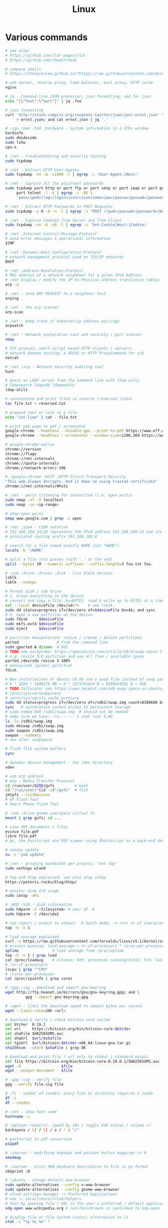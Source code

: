 :PROPERTIES:
:ID:       26185e44-43e7-4778-9d4b-5a3526e9f698
:END:
#+title: Linux

* Various commands
  #+BEGIN_SRC sh
  # see also:
  # https://github.com/tldr-pages/tldr
  # https://github.com/cheat/cheat

  # compare shells
  # https://htmlpreview.github.io/?https://raw.githubusercontent.com/michaelmacinnis/oh/master/doc/comparison.html

  # web server, reverse proxy, load balancer, mail proxy, HTTP cache
  nginx

  # jq - Command-line JSON processor; json formatting; sed for json
  echo "{\"foo\":\"bar\"}" | jq .foo

  # json formatting
  curl 'http://stash.compciv.org/congress-twitter/json/joni-ernst.json' \
       > ernst.json; and cat ernst.json | jq '.'

  # :cpu :mem :hdd :hardware - system information in a GTK+ window
  hardinfo
  sudo dmidecode
  sudo lshw
  cpu-x

  # :net - troubleshooting and security testing
  sudo tcpdump

  # :net - Extract HTTP User Agents
  sudo tcpdump -nn -A -s1500 -l | egrep -i 'User-Agent:|Host:'

  # :net - Capture all the plaintext passwords
  sudo tcpdump port http or port ftp or port smtp or port imap or port pop3 or \
       port telnet -l -A | egrep -i -B5 \
       'pass=|pwd=|log=|login=|user=|username=|pw=|passw=|passwd=|password=|pass:|user:|username:|password:|login:|pass |user '

  # :net - Extract HTTP Passwords in POST Requests
  sudo tcpdump -s 0 -A -n -l | egrep -i "POST /|pwd=|passwd=|password=|Host:"

  # :net - Capture Cookies from Server and from Client
  sudo tcpdump -nn -A -s0 -l | egrep -i 'Set-Cookie|Host:|Cookie:'

  # :net :Internet-Control-Message-Protocol
  # send error messages & operational information
  ICMP

  # :net :Dynamic-Host-Configuration-Protocol
  # network management protocol used on TCP/IP networks
  DHCP

  # :net :Address-Resolution-Protocol
  # MAC address of a network neighbour for a given IPv4 Address
  # :net display / modify the IP-to-Physical address translation tables for ARP
  arp -a

  # :net - send ARP REQUEST to a neighbour host
  arping

  # :net - the arp scanner
  arp-scan

  # :net - keep track of ethernet/ip address pairings
  arpwatch

  # :net - Network exploration tool and security / port scanner
  nmap

  # TCP proxies; shell-script based HTTP clients / servers;
  # network daemon testing; a SOCKS or HTTP ProxyCommand for ssh
  netcat

  # :net :arp - Network security auditing tool
  hunt

  # query an LDAP server from the command line with ldap-utils
  # ldapsearch ldapadd ldapmodify
  ldap-utils

  # concatenate and print files in reverse (reversed lines)
  tac file.txt > reversed.txt

  # prepend text or line to a file
  echo "1st-line" | cat - file.txt

  # print web page to pdf / screenshot
  google-chrome --headless --disable-gpu --print-to-pdf https://www.eff.or
  google-chrome --headless --screenshot --window-size=1280,169 https://www.eff.or

  # google-chrome extras
  chrome://version
  chrome://flags
  chrome://net-internals
  chrome://quota-internals
  chrome://network-error/-106

  # :google-chrome :HSTS :HTTP-Strict-Transport-Security
  "This web always encrypts. And it does so using trusted certificate"
  chrome://net-internals/#hsts

  # :net - ports listening for connection (i.e. open ports)
  sudo nmap -sT -O localhost
  sudo nmap -sn <ip-range>

  # show open ports
  nmap www.google.com | grep -i open

  # :net :ipv4 - CIDR notation
  # 192.168.100.14/24 represents the IPv4 address 192.168.100.14 and its
  # associated routing prefix 192.168.100.0

  # search for a file named exactly NAME (not *NAME*)
  locate -b '\NAME'

  # split a file into pieces (with '.' at the end)
  split --bytes 1M --numeric-suffixes --suffix-length=3 foo.txt foo.

  # :usb :drive :drives :disk - list block devices
  lsblk
  lsblk --nodeps

  # Format disk / usb drive
  # 1. erase everything on the device
  # convert and copy a file; bs=BYTES  read & write up to BYTES at a time
  set --local deviceFile /dev/sd<?>    # see lsblk
  sudo dd status=progress if=/dev/zero of=$deviceFile bs=4k; and sync
  # 2. make a new partition on the device
  sudo fdisk     $deviceFile
  sudo mkfs.ext4 $deviceFile
  sudo eject     $deviceFile

  # partition manipulation: resize / create / delete partitions
  parted                 # from the command line
  sudo gparted & disown  # GUI
  # TODO see partprobe: https://opensource.com/article/18/9/swap-space-linux-systems
  # e.g. resize 3rd partition and use all free / available space
  parted /dev/sda resize 3 100%
  # manipulate (given) partition
  fdisk

  # New installations of Ubuntu 18.04 use a swap file instead of swap partition
  # 8 * 1024 * 1048576 MB = 8 * 1073741824 B = 8589934592 B = 8GB
  # TODO fallocate: see https://www.tecmint.com/add-swap-space-on-ubuntu/
  # /proc/sys/vm/swappiness
  # /proc/sys/vm/vfs_cache_pressure
  sudo dd status=progress if=/dev/zero of=/sdb1/swap.img count=8388608 bs=1024
  sync   # synchronize cached writes to persistent storage
  # sudo chmod 600 /sdb1/swap.img  # should not be needed
  # make sure we have: -rw------- 1 root root 8,0G
  ls -la /sdb1/swap.img
  sudo mkswap /sdb1/swap.img
  sudo swapon /sdb1/swap.img
  swapon --summary
  # see also: swapspace

  # flush file system buffers
  sync

  # dynamic device management - the /dev directory
  udev

  # usb mtp android
  # mtp - Media Transfer Protocol
  cd /run/user/$UID/gvfs         # bash
  cd "/run/user/"(id -u)"/gvfs"  # fish
  jmtpfs --listDevices
  # SP Flash Tool
  # Smart Phone Flash Tool

  # :usb :drive gnome userspace virtual fs
  mount | grep gvfs; cd ...

  # view PDF documents / files
  evince file.pdf
  libre file.pdf
  # gv, the PostScript and PDF viewer using Ghostscript as a back-end doesn't work

  # centos update
  su -c 'yum update'

  # :net - grouping bandwidth per process; "net top"
  sudo nethogs wlan0

  # top and htop explained; see also atop iotop
  https://peteris.rocks/blog/htop/

  # monitor disk I/O usage
  sudo iotop -oPa

  # :HDD :SSD - disk information
  sudo hdparm -I <filesystem> # see: df -h
  sudo hdparm -I /dev/sda1

  # top report / output to stdout: -b batch mode; -n <nr> nr of iterations
  top -b -n 1

  # load average explained
  curl -s https://raw.githubusercontent.com/torvalds/linux/v5.1/kernel/sched/loadavg.c | head -n 8
  # process queuing: load-average > nr-of-processors * cores-per-processor
  uptime               # load average from /proc/uptime
  top -b -n 1 | grep load
  cat /proc/loadavg    # columns: 4th: processes running/total; 5th: last used pid
  # :nr-of-processors
  lscpu | grep "^CPU"
  # :cores-per-processor
  cat /proc/cpuinfo | grep cores

  # :gpg :sig - download and import gnu-keyring
  wget http://ftp.heanet.ie/mirrors/gnu/gnu-keyring.gpg; and \
           gpg --import gnu-keyring.gpg

  # :wget - limit the download speed to amount bytes per second
  wget --limit-rate=20k <url>

  # download & verify / check bitcoin core wallet
  set btcVer  0.19.1
  set url     https://bitcoin.org/bin/bitcoin-core-$btcVer
  set shaFile SHA256SUMS.asc
  set shaUrl  $url/$shafile
  set tgzUrl  $url/bitcoin-$btcVer-x86_64-linux-gnu.tar.gz
  sha256sum --check $shaFile | grep OK

  # download and print file / url only to stdout / standard output
  set file https://bitcoin.org/bin/bitcoin-core-0.19.0.1/SHA256SUMS.asc
  wget -O                - $file
  wget --output-document - $file

  # :gpg :sig - verify file
  gpg --verify file.sig file

  # :fs - number of inodes; every file or directory requires 1 inode
  df -i
  df --inodes

  # :net - show host name
  hostname -i

  # :mplayer reset/+/- speed by 10% / toggle OSD states / volume +/-
  backspace / \] / \[ / o / * / "/"

  # postscript to pdf conversion
  ps2pdf

  # :xserver - modifying keymaps and pointer button mappings in X
  xmodmap

  # :xserver - print XKB keyboard description to file in ps-format
  xkbprint :0

  # :ubuntu - change default www-browser
  sudo update-alternatives --config x-www-browser
  sudo update-alternatives --config gnome-www-browser
  # xfce4-settings-manager -> Preferred Applications
  # see ~/.local/share/xfce4/helpers
  # test by opening file / URL in the user's preferred / default application
  xdg-open www.wikipedia.org # /usr/bin/browse is symlinked to xdg-open

  # display file or file system status; alternative to ls
  stat -c "%y %s %n" *

  # :listing sort by size; -l     use a long listing format
  ls --sort=size -l
  ls --sort=size -l --reverse

  # :listing only one column
  ls --format=single-column

  # :listing only directories, 1 entry per line
  ls -d1 */

  # :listing count of files in ./pth/to/dir
  ls -1 ./pth/to/dir | wc -l

  # :listing show full paths (alias lff)
  ls -lrt -d -1 $PWD/{*,.*}

  # :listing file all extentions / filetypes in current directory
  find ./ -type f | perl -ne 'print $1 if m/\.([^.\/]+)$/' | sort -u

  # line count, word count
  wc /usr/share/common-licenses/GPL-2

  # list current traps; shell function responding to HW / other signals
  trap

  # delete /tmp/xyz$$ on shell exit / shell error
  trap "rm -f /tmp/xyz$$; exit" ERR EXIT

  # fist / last 5 lines from file
  head -n 5 file / tail -n 5 file

  # :listing process environment variables (separated by null-chars)
  cat /proc/<pid>/environ | tr '\0' '\n'

  # :net :ubuntu - (edit) and re-read proxy definition
  source /etc/environment

  # duplicate files in a given set of directories
  fdupes -r .

  # xfce-panel plugins:
  xfce4-clipman-plugin  # clipboard manager
  xfce4-screenshooter

  # show normal clipboard content in/on the terminal / command line
  xsel --clipboard

  # pipe to clipboard - doesn't work
  # cat file > /dev/clip
  # pipe from clipboard
  # cat /dev/clip

  # copy file content to clipboard
  cat file.ext | xclip -i -selection clipboard

  # wait for 10 pastings of the content file.ext to x-clipboard and quit
  xclip -loops 10 -verbose file.ext

  # put "test" to x-clipboard / put x-clipboard content to file.ext
  echo "test" | xclip / xclip -o > file.ext

  # run a cmd only when load average is below a certain threshold (default is 0.8)

  echo "rm -rf /unwanted-large/folder" | batch

  # change file mode bits of file according to reference-file
  chmod --reference reference-file file

  # change file mode bits - verbose example(s)
  chmod --recursive u=rwx,g=rwx,o=rwx /path/to/dir
  chmod -R u=rwx,g=rwx,o=rwx /path/to/dir

  # remove all files except survivor.txt
  rm -f !(survivor.txt)

  # insert autocompletition result (use together with other progs)
  Esc *

  # :batch - run / execute a command at:
  echo "ls -l" | at midnight    # a given time
  at -f script.sh now + 1 hour  # 1 hour from now
  at -f script.sh now + 30 min  # 30 minutes from now
  watch date                    # periodically / repeatedly every 2 seconds

  # echo with formating
  printf "Line: %05d %15.3f Result: %+15d\n" 1071 3,14156295 32589

  # simple python3 server
  python3 -m http.server 8000 --bind 127.0.0.1

  # simple python server
  python -m SimpleHTTPServer 8001

  # cross-platform HTTP/2 web server with automatic HTTPS
  caddy -host example.com

  # :python high-level file operations
  import shutil

  # :python concatenate / merge / join two lists (not arrays)
  # https://www.pythoncentral.io/the-difference-between-a-list-and-an-array/
  [1, 2] + [4, 5]

  # :args run the last command as root
  sudo !!

  # real and effective user and group IDs
  id user

  # google domain / sice specific search
  keyword site:bartoszmilewski.com

  # :net :networking :DNS-lookup convert names <-> IP addresses
  host www.google.com

  # :net get ip address from domain
  nslookup www.google.com | tail -2 | head -1 | awk "{print $2}"

  # :net DNS lookup utility; domain information groper
  # interrogate DNS name servers
  dig www.google.com

  # make block or character special files
  mknod

  # create directory tree with multiple subdirs
  mkdir -p ./pth/{sub1,sub2}/{1..100}/{src,bin,bak}

  # auto-create "./pth" and do --preserve=mode,ownership,timestamps
  cp --parents -p ./pth/src.ext ./pth/dst.ext

  # mv README.text README.txt ; cp file file.bak
  mv README.{text,txt} ; cp file{,.bak}

  # fist / last 5 lines from file
  head -n 5 file
  tail -n 5 file

  # get date (timestamp) in a given format
  date +"%Y-%m-%d_%H-%M-%S"

  # free and used memory in the system
  free -h

  # file or filesystem status
  stat <fileName>

  # enable / disable devices and files for paging and swapping
  swapon
  swapoff
  # summary about used swap devices
  swapon --show

  # join lines of two files on a common field
  join

  # total / summarize size of dir; estimate file space usage
  du -s dir
  du -sh dir
  du -sh --exclude={.git,.atom} dir
  # see also ncdu

  # size of ./pth/to/dir with subdirs, exclude files matching pattern
  du -csh --exclude={.git,.atom} ./ | sort --human-numeric-sort
  du --total --separate-dirs --human-readable --exclude={.git,.atom} ./ \
      | sort --human-numeric-sort

  # jump to ./pth/to/dir, execute command and jump back
  (cd ./pth/to/dir && ls) # works only in bash

  # stop-watch; ctrl-d to stop; measure execution time; or try to install
  # stopwatch
  time read

  # process ID of a running program
  pidof process-name

  # find and kill processIDs belonging processName
  kill $(pidof processName)

  # :telnet terminate session
  Ctrl-\] Enter quit Enter

  # download fileX.txt and save it under different location / name
  wget http://server/fileX.ext -O ./pth/to/fileY.ext

  # download fileX.txt and save it under different location / name
  curl -O http://server/fileX.txt > ./pth/to/fileY.txt

  # :net ask http://ifconfig.me about myself (ua: User Agent)
  curl ifconfig.me/ip/host/ua/port/

  # :net test connection with disabled proxy
  curl --noproxy "*" -X GET http://www.google.com

  # enforce using http_proxy instead of https_proxy in case of
  # SSL23_GET_SERVER_HELLO
  curl -v --proxy $http_proxy https://www.google.com

  # show request/response headers
  curl -v URL

  # in bash: (doesn't work in fish)
  curl --request GET \
   "https://en.wikipedia.org/w/api.php?action=opensearch&format=json&search=test"

  # :iproute2 :net - like ifconfig. State of network interfaces
  ip address
  # show / manipulate routing, devices, policy routing and tunnels
  ip address show eth0
  # routing table
  ip route
  # list routes with pretty output format
  routel     # just a wrapper arount `ip route` ?
  # Address Resolution Protocol table
  ip neighbour

  # :net what is my IP
  curl ifconfig.me

  # exec disc usage command on a remote host and sort results
  ssh <HostAlias> du -h --max-depth=1 /pth/to/dir | sort -h
  climate ssh-mount / ssh-unmount # climate - command line tools for Linux

  # recursively compare dirA with dirB; show only filenames: -q (quiet)
  diff -rq dirA dirB | sort

  # sort via 2nd key (?column?)
  sort -k2 file.csv

  # :diff outputs the files in two columns, side by side, separated by spaces
  sdiff file1 file0

  # output line-numbers
  diff --unchanged-line-format="" --old-line-format="" \
       --new-line-format=":%dn: %L" fold fnew

  # new line separator for each grep result sh script
  grep "pattern" /pth/to/file | awk '{print $0,"\n"}'

  # find files and open them in gvim
  gvim $(find . -name "*fileToSearch*")

  # :gzip list compressed, uncompressed size, compression ratio etc.
  gzip -l ./pth/to/file.gz

  # write output to stdout; zcat and gunzip -c are identical
  gunzip -c / zcat

  # commit log since ...
  svn log -r \{2017-01-01\}:HEAD <repo-URL/module> > svn.log

  # search in commit logs since ... and show changed / affected files (--verbose)
  svn log --revision \{2017-01-01\}:HEAD --no-auth-cache --non-interactive \
      --verbose --username '...' --password '...' \
      --search <str1> --search <str2> <repo-URL/module>

  # checkout; also for http://<ip:port>/pth; https://<ip:port>/pth
  svn co --username <svn-login> svn://<ip:port>/pth

  # error: E120106: ra_serf: The server sent a truncated HTTP response body.
  svn cleanup; and svn update

  # last revision number
  svn info <repo-url/module>

  # when: svnrdump: E000022: Couldn't get lock on destination repos after 10
  # attempts
  svn propdel --revprop -r0 svn:rdump-lock <url>

  # recursive copy `dotfiles` and `cheat` to server:~/dev/
  # i.e. create `server:~/dev/dotfiles/` and `server:~/dev/cheat/`
  rsync -ravz dotfiles cheat server:~/dev/
  # recursive copy of only the content of `dotfiles` and `cheat`.
  # i.e. create only the `server:~/dev/`
  rsync -ravz dotfiles/ cheat/ server:~/dev

  # copy only certain types of files using include option
  rsync -havzr --include="*/" --include="*.sh" --exclude="*" "$src" "$dst"

  # :cvs copy files from src to dst excluding everything in CVS directories
  # -n --dry-run
  rsync -nhavz          --exclude='CVS'                   src/ dst
  rsync -nhavz --delete --exclude='CVS'                   src/ dst | grep deleting
  rsync -nhavz          --exclude='dir' --exclude='*.jpg' src/ dst
  rsync -nhavz --delete --exclude='dir' --exclude='*.jpg' src/ dst | grep deleting

  # :cvs copy files from src to dst excluding everything in CVS directories (showing progress)
  # exclude hidden files and directories
  rsync -nhav          --exclude=".*" --exclude=".*/" src/ dst
  rsync -nhav --delete --exclude=".*" --exclude=".*/" src/ dst | grep deleting

  # :mv move content of a directory within another directory with the same folders
  rsync -nha          --remove-source-files backup/ backupArchives
  rsync -nha --delete --remove-source-files backup/ backupArchives | grep deleting

  # restart cvs daemon
  sudo /etc/init.d/cvsd restart / start / stop / status

  # diff tagX tagY
  cvs diff -r tagX -r tagY

  # get clean copy
  cvs update -C ./pth/to/file.ext

  # :cvs get revision 1.11
  cvs update -P -C -r 1.11 ./pth/to/file.ext

  # checkout module from branch or tag
  cvs checkout -r branchOrTag module

  # commit file with multi-line commit message
  cvs commit -m "fst-comment-line\nsnd-comment-line" pth/to/file.ext

  # update file
  cvs log    -P -d ./pth/to/file.ext

  # reminder to leave in 15 minutes / at 13:55
  leave +15 / leave 1355

  # delete NormalTag from file.ext in version 1.17
  cvs tag    -d -r 1.17 NormalTag ./pth/to/file.ext

  # delete BranchTag from file.ext in version 1.17
  cvs tag -B -d -r 1.17 BranchTag ./pth/to/file.ext

  # move   BranchTag to   file.ext in version 1.19
  cvs tag -B -F -r 1.19 BranchTag ./pth/to/file.ext

  # create BranchTag on   file.ext in version 1.19
  cvs tag -b    -r 1.19 BranchTag ./pth/to/file.ext

  # move   NormalTag to   file.ext in version 1.63
  cvs tag    -F -r 1.63 NormalTag ./pth/to/file.ext

  # version and tags
  cvs log file.ext
  cvs status -v file.ext

  # list files associated with a tag; (no blank between -r and TAGNAME)
  cvs -q rlog -R -N -S -rTAGNAME MODULENAME

  # debug and trace info
  cvs -d cvs -t -d :pserver:faizal@localhost:/myrepos \
      ci -m "test" -l "src/foo/Foo.ext"

  #
  cvs add file.ext

  # system information (kernel version etc.)
  uname -a

  # tail a (log)file over ssh
  # -t force pseudo-terminal allocation
  ssh -t user@hostname "tail -f /pth/to/file"
  # -n redirects stdin from /dev/null
  ssh -n user@hostname "tail -f /pth/to/file" &

  # :github :ssh
  ssh-keygen

  # :github now copy-paste the ~/.ssh/id_rsa.pub to github under
  # "Account settings / SSH keys / Add another public key"
  cat ~/.ssh/id_rsa.pub

  # Execute a command as another user
  pkexec

  # :systemd Control the systemd login manager - logging data
  loginctl

  # last logged-in users
  last

  # :processsor :cpu :architecture :cores 32 (i686) /64 (x86_64) bit
  lscpu
  getconf LONG_BIT

  # number of processors / available processing units
  cat /proc/cpuinfo | grep processor | wc -l
  nproc

  # Report processors related statistics
  mpstat
  mpstat -P ALL
  # Display five reports of statistics for all processors at two second intervals
  mpstat -P ALL 2 5

  # :processor :cpu :mem :hdd :hardware system information for console & IRC
  # -Fz filter out privacy sensitive info
  inxi -Fxz
  inxi --full --extra 1 --filter

  # :nice :cpulimit find and delete *.jar and *.class when idling
  ionice -c3 find . -name "*.jar" -or -name "*.class" -delete

  # :nice :cpulimit change the priority of process 2222 to minimum (-19 max, +19 min prio)
  renice +19 2222

  # :nice :cpulimit launch process with lowest priority
  nice -n +19 command

  # :nice :cpulimit limits the CPU usage of a process to max 10%
  cpulimit --limit 5 <cmd>

  # :nice :cpulimit :ps show statistics for a process nr. 7695
  ps -o pid,user,command,nice -p 7695
  ps f         # process tree
  ps fx        # process tree of all processes
  ps u         # user's processes ; ps -aux / ps aux - are different
  ps -e        # every process on the system: standard syntax
  ps ax        # every process on the system: BSD syntax
  ps --windows # show windows as well as cygwin processes (-W)

  # distro name and ver
  cat /etc/*-release
  cat /proc/version

  # :ubuntu show OS version
  lsb_release -a
  cat /etc/issue

  # :ubuntu when "you may need to re-run your boot" appears
  sudo update-grub

  # :ubuntu after update / upgrade see
  /usr/share/update-notifier/notify-reboot-required

  # run fsck on next reboot
  sudo touch /forcefsck

  # remove old kernels - see dotfiles/bin/remove-old-kernels

  # for tabular data
  awk

  # cut huge file: content between lines 10 and 20 / print 5th line
  sed -n "10,20p" /pth/to/file / sed -n 5p /pth/to/file

  # cut huge file: content between lines 10 and 20
  # see https://unix.stackexchange.com/a/47423
  awk 'NR >= 10 && NR <= 20' /pth/to/file > /pth/to/cut-file

  # replace 1 occurence
  sed --in-place "s/foo/FOO/" /pth/to/file

  # replace all occurences of "foo" (globally)
  sed --in-place "s/foo/FOO/g" /pth/to/file

  # remove empty lines (globally)
  sed --in-place '/^\s*$/d' /pth/to/file

  # replace newlines with space
  sed ':a;N;$!ba;s/\n/ /g'

  # :sed :ascii :ebcdic fix new lines and empty chars; \x85 - hexadecimal char
  sed "s/\x85/\n/g" <log.txt >log.nl.txt; \
      sed "s/\x85/\n/g" <log.nl.txt >log.nl.00.txt

  # read SHA sums from the SHA256SUMS.asc file and check / verify them
  sha256sum -c      SHA256SUMS.asc | grep OK
  sha256sum --check SHA256SUMS.asc | grep OK

  # :ps full command line; command is separated by the \0 byte
  tr '\0' ' ' < /proc/<pid>/cmdline

  # :ps :top :htop all info related to a process
  ls /proc/<pid>

  # :ps :top :htop currend working dir of <pid>
  cat /proc/<pid>/cwd

  # :xfce :ubuntu :popup :message desktop notification
  notify-send "Hello World"

  # :shortcuts
  xfce4-keyboard-settings
  https://forum.manjaro.org/t/cant-switch-windows-with-super-tab/2406/4

  # :shortcuts http://docs.xfce.org/xfce/xfconf/xfconf-query
  xfconf-query --channel xfce4-keyboard-shortcuts -lv
  xfconf-query --channel xfce4-keyboard-shortcuts --property "/xfwm4/custom/<Super>Tab" --reset
  # following might not be needed
  xfconf-query --channel xfce4-keyboard-shortcuts --property "/xfwm4/default/<Super>Tab" --reset
  xfconf-query --channel xfce4-keyboard-shortcuts --property "/xfwm4/custom/<Super>Tab" --create --type string --set "empty"
  xfconf-query --channel xfce4-keyboard-shortcuts --property "/xfwm4/default/<Super>Tab" --create --type string --set "empty"

  # changes in the xml don't work, use xfce4-settings-editor
  locate xfce4-keyboard-shortcuts.xml

  # :xfce :gnome :logout
  gnome-session-quit / xfce4-session-logout

  # difference between nohup, disown and & https://unix.stackexchange.com/a/148698
  # - puts the job in the background, that is, makes it block on attempting to read
  # input, and makes the shell not wait for its completion.
  &
  # - removes the process from the shell's job control, but it still leaves
  # it connected to the terminal. One of the results is that the shell won't send it
  # a SIGHUP. Obviously, it can only be applied to background jobs, because you
  # cannot enter it when a foreground job is running.
  disown
  # - disconnects the process from the terminal, redirects its output to nohup.out
  # and shields it from SIGHUP. One of the effects (the naming one) is that the
  # process won't receive any sent SIGHUP. It is completely independent from job
  # control and could in principle be used also for foreground jobs (although
  # that's not very useful).
  nohup

  # doesn't create nohup.out
  nohup command >/dev/null 2>&1
  nohup command >/dev/null 2>&1 & disown

  # :kill :killall :signals
  man 7 signal
  man signal

  # :virtualbox restart clipboard
  killall VBoxClient; and VBoxClient --clipboard & disown

  # restart xfce when the title bar dissapears from xfwm4; or rm -r
  # ~/.cache/sessions
  pkill -KILL -u $USER

  # anti-freeze / WD40
  killall -SIGUSR2 emacs
  killall -HUP emacs

  # search man pages for "topic"
  man -k topic / apropos -r topic

  # brief description of CMD / help for shell built ins
  whatis CMD / help

  # remote login using different / specific shell
  ssh -t <user>@<server> "bash -l"

  # :net ipv6:
  # responds with 'ssh: connect to host <ipv6-address> port 22: Invalid argument'
  ssh -6 <ipv6-address>
  ping6 -I wlan0 -c 4 <ipv6-address> # responds with 'ping: unknown iface wlan0'

  # compare a remote file with a local file
  ssh user@host cat ./pth/to/remotefile | diff ./pth/to/localfile -

  # :ssh copy ssh keys to user@host to enable password-less ssh logins
  # i.e. login to remote host using authorized public key
  ssh-copy-id user@host

  # :ssh mount folder/filesystem through SSH. Install SSHFS from
  # http://fuse.sourceforge.net/sshfs.html. Mount a folder securely over a network
  sshfs name@server:/pth/to/folder ./pth/to/mount/point

  # mound windows shares under linux
  sudo mount.cifs //<windows-machine>/pth/to/dir pth/to/dir \
       -o user=<windows-username>

  # :virtualbox mount shared folder
  sudo mount -t vboxsf share /home/username/share/

  # readonly to readwrite
  sudo mount -o remount,rw /partition/identifier /mount/point

  # mounted filesystems - table layout
  mount | column -t

  # error: Requested formats are incompatible for merge and will be merged into mkv.
  youtube-dl -f bestvideo[ext=mp4]+bestaudio[ext=m4a] URL

  # align csv file
  cat data.csv | column -t -s ';'

  # :xml command line XML tool (formating)
  xmllint

  # shared library dependencies
  ldd -v $(which vim)

  # :library find out if libgconf is installed
  ldconfig -p | grep libgconf

  # info about ELF files
  readelf -v $(which vim)

  # :cygwin command-line installer
  apt-cyg --mirror \
      http://ftp-stud.hs-esslingen.de/pub/Mirrors/sources.redhat.com/cygwin/x86

  # :cygwin print unix form of filename
  cygpath -u filename

  # :zip zip content of ./pth/to/dir to ./pth/to/file.zip; --recurse-paths is -r
  zip --recurse-paths --encrypt ./pth/to/file.zip ./pth/to/dir

  # :zip :unzip
  unzip ./pth/to/file.zip -d ./pth/to/extract-dir

  # :unzip :untar in one step / command
  tar -zxvf file.tar.gz

  # :listing :compression list file content
  tar --list --file <file.tar.xz>
  tar --list --file <file.tar.gz>
  tar --list --file <file.tar.bz2>
  tar --list --file <file.tbz2>
  tar --list --file <file.tgz>
  tar --list --file <file.7z>

  # :listing content of a zip file
  unzip -l file.zip

  # tar / untar
  tar czf ./pth/to/tarfile.gz file0 file1
  tar xzf ./pth/to/tarfile.gz

  # Remove all files previously extracted from a tar(.gz) file
  tar -tf ./pth/to/file.tar.gz | xargs rm -r

  # report or omit repeated lines; works only on adjacent duplicate lines
  uniq
  # deduplicate
  sort file.txt | uniq
  awk '!visited[$0]++' file.txt > deduplicated-file.txt

  # :net :ping :traceroute - check connection
  mtr google.com
  ethtool eth0
  ip neigh show | grep REACHABLE
  ip link show

  # :net :ping :traceroute check connection
  mtr --report www.google.com

  # query wikipedia for keyword
  dig +short txt keyword.wp.dg.cx

  # :iproute2 :net open / listening ports and PIDs of associated processes.
  # tcp (-t) udp (-u)
  ss -tulpn  # ss - socket statistics replaces obsolete netstat

  # edit entries
  crontab -e
  # view / list entries
  crontab -l

  # show everything (battery info etc); Advanced Configuration and Power Interface
  acpi -V
  climate battery

  # set / increase / decrease display brightness
  xbacklight -set 10 / -inc 10 / -dec 10

  # power consumption / management diagnosis tool
  sudo powertop

  # :gps convert kml to gps
  gpsbabel -i kml -f in.kml -o gpx -F out.gpx

  # IBM USS OS/390: ebcdic / ascii conversion
  iconv -f IBM-1047  -t ISO8859-1 ebcdic.file > ascii.file
  iconv -f ISO8859-1 -t IBM-1047  ascii.file  > ebcdic.file
  # list all code pages
  iconv -l
  # show mime type strings rather than the more traditional human readable ones
  file --mime fileName

  # show first/last 100 bytes
  tail -c 100 fileName
  head -c 100 fileName

  # :net what is currently using inet
  lsof -P -i -n | cut --fields=1 --delimiter=" " | uniq | tail --lines=+2

  # remove sections from each line of files
  cut

  # list open files / what is currently using file
  lsof
  # open files whose inet address matches ADDR; -t: terse output
  lsof -i:[ADDR] -t
  # fish: process listening on the <portNr>
  ps (lsof -i:<portNr> -t)

  # what is currently using file / files opened by a running command
  strace <cmd> 2>&1 | grep openat

  # check file types and compare values
  test
  # determine file type / mime type
  file
  file --mime

  # :tabs convert spaces to tabs / tabs to spaces
  expand / unexpand file.txt

  # simple GUIs
  zenity, whiptail

  # :metric :monitor
  collectd # system statistics collection daemon
  telegraf # plugin-driven server agent for collecting & reporting metrics

  # monitor file and network activities of a PROCESS
  # max printed string size 10000
  strace -f -e trace=file,network -s 10000 -o outfile.log PROCESS ARGS

  # trace process / library
  ptrace / ltrace

  # :net Simple Network Management Protocol
  snmp

  # :net packet analyser
  wireshark

  # :net :ftp trivial file transfer program
  tftp

  # :ftp toggle bash / ftp
  ! / exit

  # :ftp connect to ipaddress and login with username
  open ipaddress ENTER user username

  # :ftp get file from remote computer
  get file / mget file

  # :ftp sends site specific commands to remote server
  site

  # System Information Extraction Program:
  sysinfo

  # :fs get extended attributes of filesystem objects (inst attr)
  getfattr

  # extended attributes on XFS filesystem objects
  attr

  # hash message authentication code
  HMAC

  # enterprise cryptographic filesystem for Linux
  ecryptfs

  # :debian-goodies
  # display all the dependencies of the given package and when each dependency was
  # installed
  which-pkg-broke vim
  # list the enhancements for all installed packages
  check-enhancements --installed-packages
  # show installed packages occupying the most space
  dpigs
  # search all files in specified packages
  sudo dgrep "text" vim

  # :debian-goodies - check which processes need to be restarted after an upgrade
  sudo needrestart   # replaces & inspired by checkrestart
  # check if the /var/run/reboot-required exists
  ls /var/run/reboot-required
  # list of packages to reboot
  /var/run/reboot-required.pkgs

  # start COMMAND and kill it if it is running still after 5 sec
  timeout 5s COMMAND

  # :net retcode==1 - online; retcode!=1 offline
  nm-online --exit; echo "retcode: $?"

  # :wifi :net
  nm-applet
  man nmcli-examples
  nmcli --ask device wifi list               # 1. list
  nmcli --ask device wifi connect WIFIonICE  # 2. connect
  nmcli --ask device disconnect wlan0        # 3. disconnect
  # general status and operations
  nmcli --ask general

  # :rpm display installed packages
  rpm -qa

  # root login / console / prompt
  sudo -i

  # :android
  sudo aptitude install android-tools-adb android-tools-fastboot
  # check plugdev membership
  groups
  adb devices; dmesg; adb logcat; adb shell
  adb push src dst

  # unsupported / obsolete packages
  ubuntu-support-status --show-unsupported

  # user management
  sudo adduser <user>
  sudo deluser --remove-home <user>             # userdel is a low level utility
  sudo usermod --append --groups vboxsf <user>  # modify account
  # euid - effective user id: number or id; see whoami
  sudo pkill -KILL --euid <user>                # logout / logoff different user

  # run a program in a new session
  setsid

  # monitor the progress of data through a pipe
  pv

  # Ultimate Plumber: Linux pipes with instant live preview
  https://github.com/akavel/up

  # :maven :mvn :proxy
  mvn package
  mvn install / mvn clean # mvn install seems not to be needed
  # https://www.mkyong.com/maven/how-to-enable-proxy-setting-in-maven/
  {M2_HOME}/settings.xml

  # :sftp / :ftp - SSH File Transfer from the OpenSSH / FTP over SSL
  # FTPS - FTP over SSL
  lftp

  # :HPKP HTTP Public Key Pinning; Similair to HSTS header
  # Create your HPKP hash: https://report-uri.io/home/pkp_hash

  # :net - data transfered today / per month
  sudo vnstat -u -i wlan0; and vnstat

  # :net - managing a netfilter firewall; ufw - uncomplicated firewall
  sudo ufw status numbered
  sudo ufw delete <rule-nr>
  sudo ufw allow <port>
  sudo ufw allow <port>/tcp

  # :net :rdp :remote-desktop - `-p` ask for password, `-f` full screen
  rdesktop -u <login> -p - <computer>:3389
  rdesktop -f -u <login> -p - <computer>:3389
  # :net :rdp remote desktop
  sudo /etc/init.d/xrdp restart

  # :shred :permanet-delete - shred doesn't work on dirs
  shred --verbose --remove <pth/to/file>

  # :shred permanet delete: shred doesn't work on dirs
  find . -type f -print0 | xargs -0 shred --remove

  # :shred :permanet-delete - srm doesn't delete hardlinked files
  srm -r <pth>

  # synchronize sytem date behind proxy
  curDate="$(wget -S "http://www.google.com/" 2>&1 \
      | grep -E '^[[:space:]]*[dD]ate:' \
      | sed 's/^[[:space:]]*[dD]ate:[[:space:]]*//' \
      | head -1l \
      | awk '{print $1, $3, $2,  $5 ,"GMT", $4 }' \
      | sed 's/,//')"
  sudo date -s "${curDate}"

  # Add and remove modules from the Linux Kernel
  modprobe -a vboxguest vboxsf vboxvideo

  # :vbox
  sudo aptitude install virtualbox-guest-additions-iso
  sudo /etc/init.d/virtualbox restart
  sudo /etc/init.d/virtualbox-guest-utils start

  # :atom - delete all environment states
  atom --clear-window-state
  # list / backup installed packages to a file
  apm list --installed --bare > ~/dev/dotfiles/.atom/package.list
  # install packages from a file
  apm install --packages-file ~/dev/dotfiles/.atom/package.list
  # update all packages
  apm update
  # restore / synchronise settings
  rsync -zarv --include="*/" --include="*.cson" --exclude="*" ~/.atom/* ~/dev/dotfiles/.atom

  # :rsync - options short / long versions
  -h, --human-readable
  -a, --archive             # archive mode; equals -rlptgoD (no -H,-A,-X)
  -v, --verbose
  -z, --compress
  -r, --recursive
  -n, --dry-run
  -p, --perms                # preserve permissions

  # :bluetooth bluez:
  systemctl      status bluetooth
  sudo systemctl enable bluetooth
  sudo systemctl start  bluetooth
  bluetoothctl
  help # list of available commands of bluetoothctl

  # :bluetooth :bluez - this actually works
  # send file to /storage/emulated/0/bluetooth
  bluetooth-sendto --device=XX:XX:XX:XX:XX:XX local-fname

  # :bluetooth :bluez see https://ubuntu-users.livejournal.com/439582.html
  # search for the appropriate channel for file transfers
  sdptool search FTP
  obexfs -bXX:XX:XX:XX:XX:XX -B<channel> ~
  sdptool browse XX:XX:XX:XX:XX:XX
  # Browse your cellular's files. List the tree of directories.
  obexftp -b XX:XX:XX:XX:XX:XX -l /
  # use the '@'
  ussp-push XX:XX:XX:XX:XX:XX@ local-fname remote-fname

  # :bluetooth :bluez upload / push
  obexftp -b XX:XX:XX:XX:XX:XX -c /Download -p local-fname

  # :bluetooth :bluez download
  obexftp -b XX:XX:XX:XX:XX:XX -c /Download -d remote-fname

  # super fast ram disk
  sudo mkdir -p /mnt/ram
  sudo mount -t tmpfs /mnt/ram -o size=8192M

  # mount / umount (usb) disk without 'root' as the mount command.
  # udisksctl uses udiskds binary launched by udisks2.service.
  # see also udev / udevadm
  # test if /dev/sdc1 is mounted
  udisksctl info    --block-device /dev/sdc1 | rg MountPoints: | rg /
  udisksctl mount   --block-device=/dev/sdc1
  udisksctl unmount --block-device=/dev/sdc1
  # make file accessible as a block-device
  udisksctl loop-setup  -f disk.img
  udisksctl unmount     -b /dev/loop8
  udisksctl loop-delete -b /dev/loop8

  # Change the label on an ext2/ext3/ext4 filesystem
  e2label

  # intercept stdout to a log file
  cat file | tee -a file.log | cat /dev/null

  # sound audio music jack jackd supercollider overtone
  sudo alsa force-reload
  speaker-test
  arecord / aplay
  # 1. verify iterface in:
  qjackctl
  # then A) "pause" pulseaudio while qjackctl runs and "respawn" pulseaudio when
  # qjackctl is terminated.
  pasuspender qjackctl
  # or alternatively to A):
  # B) kill the existing pulseaudio process, start the jack_control process and
  # re-start the pulseaudio process.
  pulseaudio --kill
  jack_control start; and jack_control exit
  pulseaudio --start
  # see also jack active ports & some extra info
  jack_lsp
  jack_lsp --connections  # list connections to/from each port

  # find 20 biggest files
  du -a ~ 2>/dev/null | sort -n -r | head -n 20

  # -h, --no-dereference   affect symbolic links instead of any referenced file
  chown -h myuser:mygroup mysymbolic

  # SMBIOS - System Management BIOS
  # DMI table - Desktop Management Interface
  dmidecode
  sudo dmidecode --type bios
  sudo dmidecode --type baseboard
  # see also: system chassis processor memory cache connector slot

  # Setup Wake on LAN https://tek.io/37ZXhPs
  sudo ethtool -s <interface> wol g  # list of interfaces: ip addr
  # test:
  #    sudo systemctl suspend   # or: sudo poweroff
  # then
  wakeonlan <MAC-address>
  # TODO add powernap

  # fully resolve the link; report errors; see also: realpath
  readlink --canonicalize --verbose <linkname>
  # fix broken link
  ln -sfn                                <target> <linkname>
  ln --force --symbolic --no-dereference <target> <linkname>

  # Create bootable usb drive https://askubuntu.com/q/372607
  set --local isoFile     /path/to/file.iso
  # TODO blockDevice with or without the last <?>
  set --local blockDevice /dev/sd<?><?> # see lsblk
  set --local usbDevice   /dev/sd<?>    # see lsblk, as above
  udisksctl unmount --block-device=$blockDevice
  sudo dd bs=4M if=$isoFile of=$usbDevice status=progress oflag=sync && sync
  # or try:
  sudo dd bs=4M if=$isoFile of=$usbDevice status=progress conv=fdatasync && sync

  # printer: Command-Line Printing and Options
  http://localhost:631/help/options.html

  # YAML: YAML Ain't Markup Language
  # human-readable data-serialization language. Python style indentation
  # [] lists, {} maps
  #+END_SRC

* Which version is installed?
** GTK+
   https://stackoverflow.com/a/126193/5151982
   #+BEGIN_SRC sh
   # ubuntu: bash:
   dpkg -l libgtk* | grep -e '^i' | grep -e 'libgtk-*[0-9]'
   # or even better
   pkg-config --modversion gtk+-3.0
   pkg-config --modversion gtk+-2.0
   #+END_SRC
** Qt
   https://stackoverflow.com/a/39901086/5151982
   https://stackoverflow.com/a/40112592/5151982
   #+BEGIN_SRC sh
   qmake-qt5 --version
   qmake --version
   qtdiag
   #+END_SRC

* Find zombie process
  https://vitux.com/how-to-create-a-dummy-zombie-process-in-ubuntu/
  #+BEGIN_SRC sh
  ps axo stat,ppid,pid,comm | grep -w defunct
  #+END_SRC

  #+BEGIN_SRC C
  // https://vitux.com/how-to-create-a-dummy-zombie-process-in-ubuntu/
  // compile: cc zombie.c -o zombie

  #include <stdlib.h>
  #include <sys/types.h>
  #include <unistd.h>
  #include <stdio.h>

  int main () {
    pid_t child_pid;child_pid = fork();
    if (child_pid > 0) {
      int sleep_time = 60;
      printf("Sleeping for %d seconds\n", sleep_time);
      sleep(sleep_time);
      printf("Waking up and terminating\n");
    }
    else {
      exit(0);
    }
    return 0;
  }
  #+END_SRC
